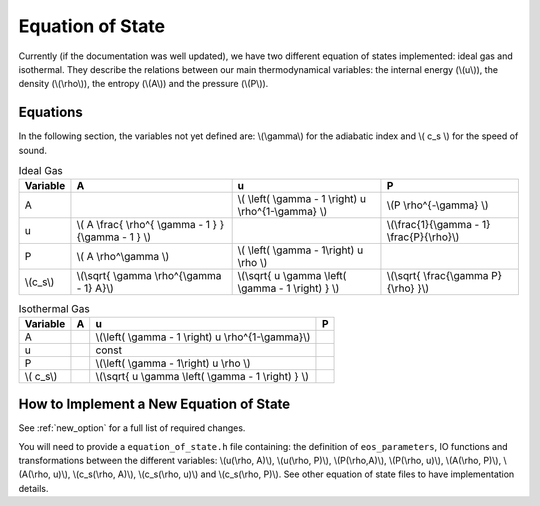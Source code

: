.. Equation of State
   Loic Hausammann, 6th April 2018

.. _equation_of_state:

Equation of State
=================

Currently (if the documentation was well updated), we have two different
equation of states implemented: ideal gas and isothermal.  They describe the
relations between our main thermodynamical variables: the internal energy
(\\(u\\)), the density (\\(\\rho\\)), the entropy (\\(A\\)) and the pressure
(\\(P\\)).

Equations
---------

In the following section, the variables not yet defined are: \\(\\gamma\\) for
the adiabatic index and \\( c_s \\) for the speed of sound.

.. csv-table:: Ideal Gas
   :header: "Variable", "A", "u", "P"
	   
   "A", "", "\\( \\left( \\gamma - 1 \\right) u \\rho^{1-\\gamma} \\)", "\\(P \\rho^{-\\gamma} \\)"
   "u", "\\( A \\frac{ \\rho^{ \\gamma - 1 } }{\\gamma - 1 } \\)", "", "\\(\\frac{1}{\\gamma - 1} \\frac{P}{\\rho}\\)"
   "P", "\\( A \\rho^\\gamma \\)", "\\( \\left( \\gamma - 1\\right) u \\rho \\)", ""
   "\\(c_s\\)", "\\(\\sqrt{ \\gamma \\rho^{\\gamma - 1} A}\\)", "\\(\\sqrt{ u \\gamma \\left( \\gamma - 1 \\right) } \\)", "\\(\\sqrt{ \\frac{\\gamma P}{\\rho} }\\)"


.. csv-table:: Isothermal Gas
   :header: "Variable", "A", "u", "P"

	    
   "A", "", "\\(\\left( \\gamma - 1 \\right) u \\rho^{1-\\gamma}\\)", "" 
   "u", "", "const", ""
   "P", "", "\\(\\left( \\gamma - 1\\right) u \\rho \\)", ""
   "\\( c_s\\)", "", "\\(\\sqrt{ u \\gamma \\left( \\gamma - 1 \\right) } \\)", ""


How to Implement a New Equation of State
----------------------------------------

See :ref:`new_option` for a full list of required changes.

You will need to provide a ``equation_of_state.h`` file containing: the
definition of ``eos_parameters``, IO functions and transformations between the
different variables: \\(u(\\rho, A)\\), \\(u(\\rho, P)\\), \\(P(\\rho,A)\\),
\\(P(\\rho, u)\\), \\(A(\\rho, P)\\), \\(A(\\rho, u)\\), \\(c_s(\\rho, A)\\),
\\(c_s(\\rho, u)\\) and \\(c_s(\\rho, P)\\). See other equation of state files
to have implementation details.
